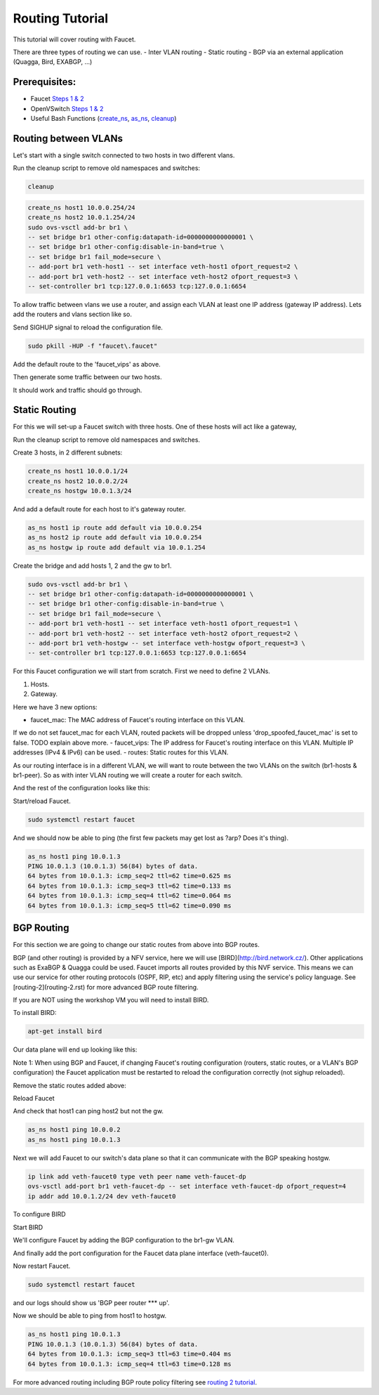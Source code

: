 Routing Tutorial
================

This tutorial will cover routing with Faucet.

There are three types of routing we can use.
- Inter VLAN routing
- Static routing
- BGP via an external application (Quagga, Bird, EXABGP, ...)

Prerequisites:
^^^^^^^^^^^^^^

- Faucet `Steps 1 & 2 <https://faucet.readthedocs.io/en/latest/tutorials.html#package-installation>`_
- OpenVSwitch `Steps 1 & 2 <https://faucet.readthedocs.io/en/latest/tutorials.html#connect-your-first-datapath>`_
- Useful Bash Functions (`create_ns <_static/tutorial/create_ns>`_, `as_ns <_static/tutorial/as_ns>`_, `cleanup <_static/tutorial/cleanup>`_)


Routing between VLANs
^^^^^^^^^^^^^^^^^^^^^
Let's start with a single switch connected to two hosts in two different vlans.

.. image:: _static/images/vlan-routing.svg
    :alt: vlan routing diagram

Run the cleanup script to remove old namespaces and switches:

.. code:: console

    cleanup


.. code:: console

    create_ns host1 10.0.0.254/24
    create_ns host2 10.0.1.254/24
    sudo ovs-vsctl add-br br1 \
    -- set bridge br1 other-config:datapath-id=0000000000000001 \
    -- set bridge br1 other-config:disable-in-band=true \
    -- set bridge br1 fail_mode=secure \
    -- add-port br1 veth-host1 -- set interface veth-host1 ofport_request=2 \
    -- add-port br1 veth-host2 -- set interface veth-host2 ofport_request=3 \
    -- set-controller br1 tcp:127.0.0.1:6653 tcp:127.0.0.1:6654


To allow traffic between vlans we use a router, and assign each VLAN at least one IP address (gateway IP address).
Lets add the routers and vlans section like so.

.. code-block:: yaml
    :caption: /etc/faucet/faucet.yaml

    vlans:
        vlan100:
            vid: 100
            faucet_vips: ["10.0.0.254/24"]  # Faucet's virtual IP address for vlan100
        vlan200:
            vid: 200
            faucet_vips: ["10.0.1.254/24"]  # Faucet's virtual IP address for vlan200

    routers:
        router-1:                           # Router name
            vlans: [vlan100, vlan200]       # names of vlans to allow routing between.

    dps:
        sw1:
            dp_id: 0x1
            hardware: "Open vSwitch"
            interfaces:
                1:
                    name: "host1"
                    description: "host1 network namespace"
                    native_vlan: vlan100
                2:
                    name: "host2"
                    description: "host2 network namespace"
                    native_vlan: vlan200

Send SIGHUP signal to reload the configuration file.

.. code:: console

    sudo pkill -HUP -f "faucet\.faucet"

Add the default route to the 'faucet_vips' as above.

.. code:: console
    as_ns host1 ip route add default via 10.0.0.254 dev veth0
    as_ns host2 ip route add default via 10.0.1.254 dev veth0

Then generate some traffic between our two hosts.

.. code:: console
    as_ns host1 ping 10.0.1.2

It should work and traffic should go through.


Static Routing
^^^^^^^^^^^^^^

For this we will set-up a Faucet switch with three hosts.
One of these hosts will act like a gateway,

.. image:: _static/images/static-routing.svg
    :alt: static routing network diagram

Run the cleanup script to remove old namespaces and switches.

.. code:: console
    cleanup


Create 3 hosts, in 2 different subnets:

.. code:: console

    create_ns host1 10.0.0.1/24
    create_ns host2 10.0.0.2/24
    create_ns hostgw 10.0.1.3/24


And add a default route for each host to it's gateway router.

.. code:: console

    as_ns host1 ip route add default via 10.0.0.254
    as_ns host2 ip route add default via 10.0.0.254
    as_ns hostgw ip route add default via 10.0.1.254


Create the bridge and add hosts 1, 2 and the gw to br1.

.. code:: console

    sudo ovs-vsctl add-br br1 \
    -- set bridge br1 other-config:datapath-id=0000000000000001 \
    -- set bridge br1 other-config:disable-in-band=true \
    -- set bridge br1 fail_mode=secure \
    -- add-port br1 veth-host1 -- set interface veth-host1 ofport_request=1 \
    -- add-port br1 veth-host2 -- set interface veth-host2 ofport_request=2 \
    -- add-port br1 veth-hostgw -- set interface veth-hostgw ofport_request=3 \
    -- set-controller br1 tcp:127.0.0.1:6653 tcp:127.0.0.1:6654


For this Faucet configuration we will start from scratch.
First we need to define 2 VLANs.

1. Hosts.
2. Gateway.

Here we have 3 new options:

- faucet_mac: The MAC address of Faucet's routing interface on this VLAN.
If we do not set faucet_mac for each VLAN, routed packets will be dropped unless 'drop_spoofed_faucet_mac' is set to false.
TODO explain above more.
- faucet_vips: The IP address for Faucet's routing interface on this VLAN.
Multiple IP addresses (IPv4 & IPv6) can be used.
- routes: Static routes for this VLAN.


.. code-block:: yaml
    :caption: /etc/faucet/faucet.yaml

    vlans:
        br1-hosts:
            vid: 100
            description: "h1 & h2's vlan"
            faucet_mac: "00:00:00:00:00:11"
            faucet_vips: ["10.0.0.254/24"]

        br1-gw:
            vid: 200
            description: "vlan for gw port"
            faucet_mac: "00:00:00:00:00:22"
            faucet_vips: ["10.0.1.254/24"]
            routes:
                - route:
                    ip_dst: "0.0.0.0/24"
                    ip_gw: '10.0.1.3/24'

As our routing interface is in a different VLAN, we will want to route between the two VLANs on the switch (br1-hosts & br1-peer).
So as with inter VLAN routing we will create a router for each switch.

.. code-block:: yaml
    :caption: /etc/faucet/faucet.yaml

    routers:
        router-br1:
            vlans: [br1-hosts, br1-gw]

And the rest of the configuration looks like this:

.. code-block:: yaml
    :caption: /etc/faucet/faucet.yaml

    dps:
        br1:
            dp_id: 0x1
            hardware: "Open vSwitch"
            interfaces:
                1:
                    name: "host1"
                    description: "host1 network namespace"
                    native_vlan: br1-hosts
                2:
                    name: "host2"
                    description: "host2 network namespace"
                    native_vlan: br1-hosts
                3:
                    name: "gw:"
                    description: "hostgw network namespace"
                    native_vlan: br1-gw


Start/reload Faucet.

.. code:: console

    sudo systemctl restart faucet


And we should now be able to ping (the first few packets may get lost as ?arp? Does it's thing).

.. code:: console

    as_ns host1 ping 10.0.1.3
    PING 10.0.1.3 (10.0.1.3) 56(84) bytes of data.
    64 bytes from 10.0.1.3: icmp_seq=2 ttl=62 time=0.625 ms
    64 bytes from 10.0.1.3: icmp_seq=3 ttl=62 time=0.133 ms
    64 bytes from 10.0.1.3: icmp_seq=4 ttl=62 time=0.064 ms
    64 bytes from 10.0.1.3: icmp_seq=5 ttl=62 time=0.090 ms

BGP Routing
^^^^^^^^^^^

For this section we are going to change our static routes from above into BGP routes.

BGP (and other routing) is provided by a NFV service, here we will use [BIRD](http://bird.network.cz/).
Other applications such as ExaBGP & Quagga could be used.
Faucet imports all routes provided by this NVF service.
This means we can use our service for other routing protocols (OSPF, RIP, etc) and apply filtering using the service's policy language.
See [routing-2](routing-2.rst) for more advanced BGP route filtering.

If you are NOT using the workshop VM you will need to install BIRD.

To install BIRD:

.. code:: console

    apt-get install bird


Our data plane will end up looking like this:

.. image:: _static/images/bgp-dataplane.svg
    :alt: BGP network diagram

Note 1:
When using BGP and Faucet, if changing Faucet's routing configuration (routers, static routes, or a VLAN's BGP configuration) the Faucet application must be restarted to reload the configuration correctly (not sighup reloaded).

Remove the static routes added above:

.. code-block:: yaml
    :caption: /etc/faucet/faucet.yaml

    vlans:
        br1-hosts:
            vid: 100
            description: "h1 & h2's vlan"
            faucet_mac: "00:00:00:00:00:11"
            faucet_vips: ["10.0.0.254/24"]

        br1-gw:
            vid: 200
            description: "vlan for peering port"
            faucet_mac: "00:00:00:00:00:22"
            faucet_vips: ["10.0.1.254/24"]

    routers:
        router-br1:
            vlans: [br1-hosts, br1-gw]

    dps:
        br1:
            dp_id: 0x1
            hardware: "Open vSwitch"
            interfaces:
                1:
                    name: "host1"
                    description: "host1 network namespace"
                    native_vlan: br1-hosts

                2:
                    name: "host2"
                    description: "host2 network namespace"
                    native_vlan: br1-hosts
                3:
                    name: "gw"
                    description: "hostgw network namespace"
                    native_vlan: br1-gw

Reload Faucet

.. code:: console
    TODO does sighup work here?


And check that host1 can ping host2 but not the gw.

.. code:: console

    as_ns host1 ping 10.0.0.2
    as_ns host1 ping 10.0.1.3


Next we will add Faucet to our switch's data plane so that it can communicate with the BGP speaking hostgw.

.. image:: _static/images/bgp-routing-ns.svg
    :alt: BGP Routing Namespace Diagram

.. code:: console

    ip link add veth-faucet0 type veth peer name veth-faucet-dp
    ovs-vsctl add-port br1 veth-faucet-dp -- set interface veth-faucet-dp ofport_request=4
    ip addr add 10.0.1.2/24 dev veth-faucet0


To configure BIRD

.. code-block:: cfg
    :caption: /etc/bird.conf

    protocol kernel {
        scan time 60;
        import none;
    }

    protocol device {
        scan time 60;
    }

    # Local
    # TODO is this right?
    protocol static {
        route 10.0.0.0/24 via 10.0.1.254;
    }

    # Faucet bgp peer config.
    # Will import all routes available, including the static ones above.
    protocol bgp faucet {
        local as 64513;
        neighbor 10.0.1.4 port 9179 as 64512;
        export all;
        import all;
    }

Start BIRD

.. code:: console
    as_ns hostgw bird

We'll configure Faucet by adding the BGP configuration to the br1-gw VLAN.

.. code-block:: yaml
    :caption: /etc/faucet/faucet.yaml

    vlans:
        br1-hosts:
            vid: 100
            description: "h1 & h2's vlan"
            faucet_mac: "00:00:00:00:00:11"
            faucet_vips: ["10.0.0.254/24"]

        br1-gw:
            vid: 200
            description: "vlan for peering port"
            faucet_mac: "00:00:00:00:00:22"
            faucet_vips: ["10.0.1.254/24"]
            bgp_port: 9179                          # BGP port for Faucet to listen on.
            bgp_as: 64512                           # Faucet's AS number
            bgp_routerid: '10.0.1.2'                # Faucet's Unique ID.
            bgp_neighbor_addresses: ['10.0.1.3']    # Neighbouring IP addresses (IPv4/IPv6)
            bgp_connect_mode: active                #
            bgp_neighbor_as: 64513                  # Neighbour's AS number

    routers:
        br1-router:
            vlans: [br1-hosts, br1-gw]

And finally add the port configuration for the Faucet data plane interface (veth-faucet0).

.. code-block:: yaml
    :caption: /etc/faucet/facuet.yaml

    dps:
        br1:
            ...
            interfaces:
                ...
                4:
                    name: "faucet-dataplane"
                    description: "faucet's dataplane connection for bgp"
                    native_vlan: br1-gw

Now restart Faucet.

.. code:: console

    sudo systemctl restart faucet


and our logs should show us 'BGP peer router *** up'.

.. code-block:: console
    :caption: /var/log/faucet/faucet.log

    ...
    May 04 19:17:55 faucet INFO     BGP peer router ID 10.0.1.3 AS 64513 up
    May 04 19:17:55 faucet ERROR    BGP nexthop 10.0.1.254 for prefix 10.0.0.0/24 cannot be us
    May 04 19:17:55 faucet INFO     BGP add 192.168.1.0/24 nexthop 10.0.1.3

Now we should be able to ping from host1 to hostgw.

.. code:: console

    as_ns host1 ping 10.0.1.3
    PING 10.0.1.3 (10.0.1.3) 56(84) bytes of data.
    64 bytes from 10.0.1.3: icmp_seq=3 ttl=63 time=0.404 ms
    64 bytes from 10.0.1.3: icmp_seq=4 ttl=63 time=0.128 ms

For more advanced routing including BGP route policy filtering see `routing 2 tutorial <routing-2.html>`_.

